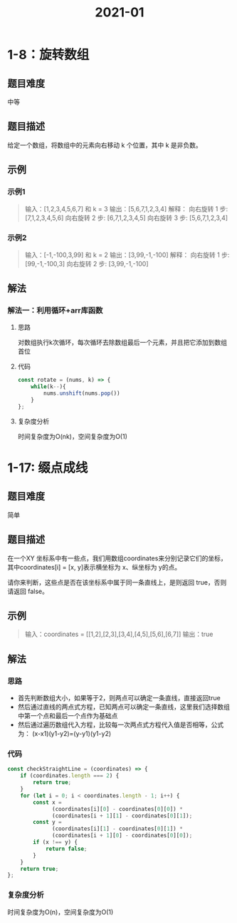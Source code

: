 #+TITLE:      2021-01

* 目录                                                    :TOC_4_gh:noexport:
- [[#1-8旋转数组][1-8：旋转数组]]
  - [[#题目难度][题目难度]]
  - [[#题目描述][题目描述]]
  - [[#示例][示例]]
    - [[#示例1][示例1]]
    - [[#示例2][示例2]]
  - [[#解法][解法]]
    - [[#解法一利用循环arr库函数][解法一：利用循环+arr库函数]]
      - [[#思路][思路]]
      - [[#代码][代码]]
      - [[#复杂度分析][复杂度分析]]
- [[#1-17-缀点成线][1-17: 缀点成线]]
  - [[#题目难度-1][题目难度]]
  - [[#题目描述-1][题目描述]]
  - [[#示例-1][示例]]
  - [[#解法-1][解法]]
    - [[#思路-1][思路]]
    - [[#代码-1][代码]]
    - [[#复杂度分析-1][复杂度分析]]

* 1-8：旋转数组
** 题目难度
中等
** 题目描述
给定一个数组，将数组中的元素向右移动 k 个位置，其中 k 是非负数。
** 示例
*** 示例1
#+begin_quote
输入：[1,2,3,4,5,6,7] 和 k = 3
输出：[5,6,7,1,2,3,4]
解释：
向右旋转 1 步: [7,1,2,3,4,5,6]
向右旋转 2 步: [6,7,1,2,3,4,5]
向右旋转 3 步: [5,6,7,1,2,3,4]
#+end_quote
*** 示例2
#+begin_quote
输入：[-1,-100,3,99] 和 k = 2
输出：[3,99,-1,-100]
解释：
向右旋转 1 步: [99,-1,-100,3]
向右旋转 2 步: [3,99,-1,-100]
#+end_quote
** 解法
*** 解法一：利用循环+arr库函数
**** 思路
对数组执行k次循环，每次循环去除数组最后一个元素，并且把它添加到数组首位
**** 代码
#+begin_src js
  const rotate = (nums, k) => {
      while(k--){
          nums.unshift(nums.pop())
      }
  };
#+end_src
**** 复杂度分析
 时间复杂度为O(nk)，空间复杂度为O(1)

* 1-17: 缀点成线
** 题目难度
简单
** 题目描述
在一个XY 坐标系中有一些点，我们用数组coordinates来分别记录它们的坐标，其中coordinates[i] = [x, y]表示横坐标为 x、纵坐标为 y的点。

请你来判断，这些点是否在该坐标系中属于同一条直线上，是则返回 true，否则请返回 false。
** 示例
#+begin_quote
输入：coordinates = [[1,2],[2,3],[3,4],[4,5],[5,6],[6,7]]
输出：true
#+end_quote
** 解法
*** 思路
+ 首先判断数组大小，如果等于2，则两点可以确定一条直线，直接返回true
+ 然后通过直线的两点式方程，已知两点可以确定一条直线，这里我们选择数组中第一个点和最后一个点作为基础点
+ 然后通过遍历数组代入方程，比较每一次两点式方程代入值是否相等，公式为： (x-x1)(y1-y2)=(y-y1)(y1-y2)
*** 代码
#+begin_src js
  const checkStraightLine = (coordinates) => {
      if (coordinates.length === 2) {
          return true;
      }
      for (let i = 0; i < coordinates.length - 1; i++) {
          const x =
                (coordinates[i][0] - coordinates[0][0]) *
                (coordinates[i + 1][1] - coordinates[0][1]);
          const y =
                (coordinates[i][1] - coordinates[0][1]) *
                (coordinates[i + 1][0] - coordinates[0][0]);
          if (x !== y) {
              return false;
          }
      }
      return true;
  };
#+end_src
*** 复杂度分析
时间复杂度为O(n)，空间复杂度为O(1)
